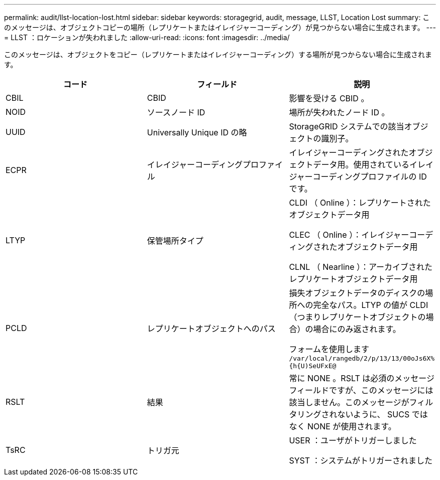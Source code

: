 ---
permalink: audit/llst-location-lost.html 
sidebar: sidebar 
keywords: storagegrid, audit, message, LLST, Location Lost 
summary: このメッセージは、オブジェクトコピーの場所（レプリケートまたはイレイジャーコーディング）が見つからない場合に生成されます。 
---
= LLST ：ロケーションが失われました
:allow-uri-read: 
:icons: font
:imagesdir: ../media/


[role="lead"]
このメッセージは、オブジェクトをコピー（レプリケートまたはイレイジャーコーディング）する場所が見つからない場合に生成されます。

|===
| コード | フィールド | 説明 


 a| 
CBIL
 a| 
CBID
 a| 
影響を受ける CBID 。



 a| 
NOID
 a| 
ソースノード ID
 a| 
場所が失われたノード ID 。



 a| 
UUID
 a| 
Universally Unique ID の略
 a| 
StorageGRID システムでの該当オブジェクトの識別子。



 a| 
ECPR
 a| 
イレイジャーコーディングプロファイル
 a| 
イレイジャーコーディングされたオブジェクトデータ用。使用されているイレイジャーコーディングプロファイルの ID です。



 a| 
LTYP
 a| 
保管場所タイプ
 a| 
CLDI （ Online ）：レプリケートされたオブジェクトデータ用

CLEC （ Online ）：イレイジャーコーディングされたオブジェクトデータ用

CLNL （ Nearline ）：アーカイブされたレプリケートオブジェクトデータ用



 a| 
PCLD
 a| 
レプリケートオブジェクトへのパス
 a| 
損失オブジェクトデータのディスクの場所への完全なパス。LTYP の値が CLDI （つまりレプリケートオブジェクトの場合）の場合にのみ返されます。

フォームを使用します `/var/local/rangedb/2/p/13/13/00oJs6X%{h{U)SeUFxE@`



 a| 
RSLT
 a| 
結果
 a| 
常に NONE 。RSLT は必須のメッセージフィールドですが、このメッセージには該当しません。このメッセージがフィルタリングされないように、 SUCS ではなく NONE が使用されます。



 a| 
TsRC
 a| 
トリガ元
 a| 
USER ：ユーザがトリガーしました

SYST ：システムがトリガーされました

|===